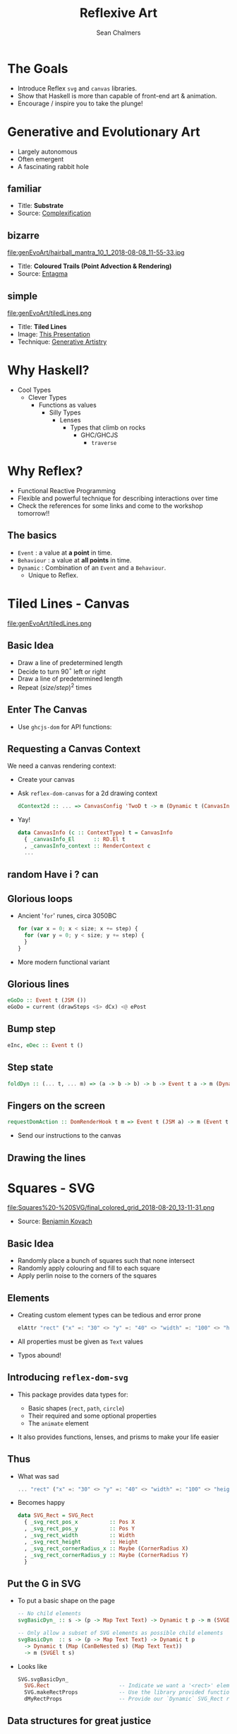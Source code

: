 #+REVEAL_ROOT: https://cdn.jsdelivr.net/reveal.js/3.0.0/
#+OPTIONS: reveal_title_slide:"<h1>%t</h1><h2>%a</h2><h4>QFPL</h4><h3>%e</h3>"
#+OPTIONS: num:nil
#+OPTIONS: toc:nil

#+TITLE: Reflexive Art
#+AUTHOR: Sean Chalmers
#+EMAIL: sean.chalmers@data61.csiro.au

* The Goals
 - Introduce Reflex =svg= and =canvas= libraries.
 - Show that Haskell is more than capable of front-end art & animation.
 - Encourage / inspire you to take the plunge!
* Generative and Evolutionary Art
  #+ATTR_REVEAL: :frag (roll-in)
 - Largely autonomous
 - Often emergent
 - A fascinating rabbit hole
** familiar
#+DOWNLOADED: http://www.complexification.net/gallery/machines/substrate/substrate0014.jpg @ 2018-08-08 11:46:12
[[file:genEvoArt/substrate0014_2018-08-08_11-46-12.jpg]]

- Title: *Substrate*
- Source: [[http://www.complexification.net/gallery/machines/substrate/index.php][Complexification]]
** bizarre
#+ATTR_HTML: :width 60% :height 60%
file:genEvoArt/hairball_mantra_10_1_2018-08-08_11-55-33.jpg

- Title: *Coloured Trails (Point Advection & Rendering)*
- Source: [[http://www.entagma.com/colored-trails-point-advection-rendering/][Entagma]]
** simple
#+ATTR_HTML: :width 40% :height 40% :style background-color:white;
file:genEvoArt/tiledLines.png

- Title: *Tiled Lines*
- Image: [[https://github.com/mankyKitty/fantastic-waddle][This Presentation]]
- Technique: [[https://generativeartistry.com/tutorials/tiled-lines][Generative Artistry]]
* Why Haskell?
  - Cool Types
    - Clever Types
      - Functions as values
        - Silly Types
          - Lenses
            - Types that climb on rocks
              - GHC/GHCJS
                - ~traverse~
* Why Reflex?
  - Functional Reactive Programming
  - Flexible and powerful technique for describing interactions over time
  - Check the references for some links and come to the workshop tomorrow!!
** The basics
   #+ATTR_REVEAL: :frag (roll-in)
   - ~Event~ : a value at *a point* in time.
   - ~Behaviour~ : a value at *all points* in time.
   - ~Dynamic~ : Combination of an ~Event~ and a ~Behaviour~.
     * Unique to Reflex.
* Tiled Lines - Canvas
  #+ATTR_HTML: :width 40% :height 40%
  file:genEvoArt/tiledLines.png
** Basic Idea
   #+ATTR_REVEAL: :frag (roll-in)
   - Draw a line of predetermined length
   - Decide to turn 90$^{\circ}$ left or right
   - Draw a line of predetermined length
   - Repeat ${(size/step)^2}$ times
** Enter The Canvas
   #+ATTR_REVEAL: :frag (roll-in)
   - Use ~ghcjs-dom~ for API functions:
     #+INCLUDE: "../frontend/src/Canvas2D/TiledLines.hs" :LINES "30-31" src haskell
     #+INCLUDE: "../frontend/src/Canvas2D/TiledLines.hs" :LINES "126-128" src haskell
     #+INCLUDE: "../frontend/src/Canvas2D/TiledLines.hs" :LINES "101-102" src haskell
     #+INCLUDE: "../frontend/src/Canvas2D/TiledLines.hs" :LINES "135-136" src haskell
** Requesting a Canvas Context
   We need a canvas rendering context:
   #+ATTR_REVEAL: :frag (roll-in)
   - Create your canvas
     #+INCLUDE: "../frontend/src/Canvas2D/Internal.hs" :LINES "29-31" src haskell
   - Ask ~reflex-dom-canvas~ for a 2d drawing context
     #+BEGIN_SRC haskell
       dContext2d :: ... => CanvasConfig 'TwoD t -> m (Dynamic t (CanvasInfo 'TwoD t))
     #+END_SRC
     #+INCLUDE: "../frontend/src/Canvas2D/Internal.hs" :LINES "33-34" src haskell
   - Yay!
     #+BEGIN_SRC haskell
     data CanvasInfo (c :: ContextType) t = CanvasInfo
       { _canvasInfo_El      :: RD.El t
       , _canvasInfo_context :: RenderContext c
       ...
     #+END_SRC
** random Have i ? can
   #+INCLUDE: "../frontend/src/Canvas2D/TiledLines.hs" :LINES "52-56" src haskell
   #+INCLUDE: "../frontend/src/Canvas2D/TiledLines.hs" :LINES "74-84" src haskell
** Glorious loops
   #+ATTR_REVEAL: :frag (roll-in)
   - Ancient '~for~' runes, circa 3050BC
    #+BEGIN_SRC javascript
for (var x = 0; x < size; x += step) {
  for (var y = 0; y < size; y += step) {
  }
}
    #+END_SRC
   - More modern functional variant
    #+INCLUDE: "../frontend/src/Canvas2D/TiledLines.hs" :LINES "129-133" src haskell
** Glorious lines
#+BEGIN_SRC haskell
  eGoDo :: Event t (JSM ())
  eGoDo = current (drawSteps <$> dCx) <@ ePost
#+END_SRC
** Bump step
   #+INCLUDE: "../frontend/src/Canvas2D/TiledLines.hs" :LINES "145-147" src haskell
   #+BEGIN_SRC haskell
eInc, eDec :: Event t ()
   #+END_SRC
** Step state
   #+BEGIN_SRC haskell
foldDyn :: (... t, ... m) => (a -> b -> b) -> b -> Event t a -> m (Dynamic t b)
   #+END_SRC
   #+INCLUDE: "../frontend/src/Canvas2D/TiledLines.hs" :LINES "141-143" src haskell
   #+INCLUDE: "../frontend/src/Canvas2D/TiledLines.hs" :LINES "151-155" src haskell
** Fingers on the screen
   #+BEGIN_SRC haskell
requestDomAction :: DomRenderHook t m => Event t (JSM a) -> m (Event t a)
   #+END_SRC
   #+ATTR_REVEAL: :frag (roll-in)
   - Send our instructions to the canvas
     #+INCLUDE: "../frontend/src/Canvas2D/TiledLines.hs" :LINES "162-169" src haskell
** Drawing the lines
   #+INCLUDE: "../frontend/src/Canvas2D/TiledLines.hs" :LINES "125-136" src haskell
* Squares - SVG
  #+ATTR_HTML: :width 40% :height 40%
  file:Squares%20-%20SVG/final_colored_grid_2018-08-20_13-11-31.png
  - Source: [[https://www.kovach.me/posts/2018-03-07-generating-art.html][Benjamin Kovach]]
** Basic Idea
   #+ATTR_REVEAL: :frag (roll-in)
   - Randomly place a bunch of squares such that none intersect
   - Randomly apply colouring and fill to each square
   - Apply perlin noise to the corners of the squares
** Elements
   #+ATTR_REVEAL: :frag (roll-in)
   - Creating custom element types can be tedious and error prone
     #+BEGIN_SRC haskell
elAttr "rect" ("x" =: "30" <> "y" =: "40" <> "width" =: "100" <> "height" =: "200") blank
     #+END_SRC
   - All properties must be given as ~Text~ values
   - Typos abound!
** Introducing ~reflex-dom-svg~
   #+ATTR_REVEAL: :frag (roll-in)
   - This package provides data types for:
     #+ATTR_REVEAL: :frag (roll-in)
     * Basic shapes (~rect~, ~path~, ~circle~)
     * Their required and some optional properties
     * The ~animate~ element
   - It also provides functions, lenses, and prisms to make your life easier
** Thus
   #+ATTR_REVEAL: :frag (roll-in)
   - What was sad
     #+BEGIN_SRC haskell
... "rect" ("x" =: "30" <> "y" =: "40" <> "width" =: "100" <> "height" =: "200")
     #+END_SRC
   - Becomes happy
     #+BEGIN_SRC haskell
data SVG_Rect = SVG_Rect
  { _svg_rect_pos_x          :: Pos X
  , _svg_rect_pos_y          :: Pos Y
  , _svg_rect_width          :: Width
  , _svg_rect_height         :: Height
  , _svg_rect_cornerRadius_x :: Maybe (CornerRadius X)
  , _svg_rect_cornerRadius_y :: Maybe (CornerRadius Y)
  }
     #+END_SRC
** Put the G in SVG
   #+ATTR_REVEAL: :frag (roll-in)
   - To put a basic shape on the page
     #+BEGIN_SRC haskell
-- No child elements
svgBasicDyn_ :: s -> (p -> Map Text Text) -> Dynamic t p -> m (SVGEl t s)

-- Only allow a subset of SVG elements as possible child elements
svgBasicDyn  :: s -> (p -> Map Text Text) -> Dynamic t p
  -> Dynamic t (Map (CanBeNested s) (Map Text Text))
  -> m (SVGEl t s)
     #+END_SRC
   - Looks like
     #+BEGIN_SRC haskell
SVG.svgBasicDyn_
  SVG.Rect                      -- Indicate we want a '<rect>' element
  SVG.makeRectProps             -- Use the library provided function for handling properties
  dMyRectProps                  -- Provide our `Dynamic` SVG_Rect record
     #+END_SRC
** Data structures for great justice
   #+ATTR_REVEAL: :frag (roll-in)
   - Our piece requires possibly hundreds of elements
   - We have data structures to manage individual pieces
   - We benefit from all the delicious /existing/ abstractions
   - Apply the perlin noise function to every point in a polygon
     #+ATTR_REVEAL: :frag (appear)
     - Given
       #+INCLUDE: "../frontend/src/SVG/Types.hs" :LINES "53-57" src haskell
     - We can lens & ~traverse~ our way to victory!
       #+INCLUDE: "../frontend/src/SVG/Squares.hs" :LINES "189-194" src haskell
** Gift keeps giving
   #+ATTR_REVEAL: :frag (roll-in)
   - ~reflex~ provides additional functionality for collections
     #+BEGIN_SRC haskell
simpleList :: Dynamic t [v] -> (Dynamic t v -> m a) -> m (Dynamic t [a])
     #+END_SRC
   - So if you have a list of polygons that will change over time...
     #+INCLUDE: "../frontend/src/SVG/Squares.hs" :LINES "311-315" src haskell
** Moving parts
   We have a few things to juggle:
   #+ATTR_REVEAL: :frag (roll-in)
   - Maximum number of squares to be generated
   - A random seed, which produces a new seed when used
   - Changing 'scale' value for use in the perlin noise function
   - Automatic or manual update to element properties
** Dynamic Randoms
     #+INCLUDE: "../frontend/src/SVG/Squares.hs" :LINES "204-218" src haskell
** HTML Inputs
     #+INCLUDE: "../frontend/src/SVG/Squares.hs" :LINES "293-300" src haskell
** Reflexin'
   Lets unpack our slightly gnarly example from earlier.
   #+BEGIN_SRC haskell
genPolys :: RandomGen g -> Count -> g -> (NonEmpty Poly, g)
   #+END_SRC
   #+BEGIN_SRC haskell
  -- We use recursive 'do' here because our Dynamic t StdGen is defined in terms of itself.
  rec (dPolys, dGen) <-
        -- Takes a Dynamic (a,b) and returns (Dynamic a, Dynamic b)
        fmap RD.splitDynPure .
        -- Create our Dynamic with an initial value, to be updated with...
        RD.holdDyn (genPolys sqCount sGen) $
          -- a 'Behaviour' that uses our current square count and random seed
          RD.current (genPolys <$> dSqCount <*> dGen)
          -- Sample our generated list of polygons when asked
          <@ (eGenerate <> eSqCountChg)
   #+END_SRC

* Game of Life - WebGL
file:genEvoArt/gol.gif
- Source [[https://nullprogram.com/blog/2014/06/10/][Chris Wellons]]
** Nothing up my sleeves
** Orchestration
** Pew pew photons
* Are we 3D yet? - WebGL
